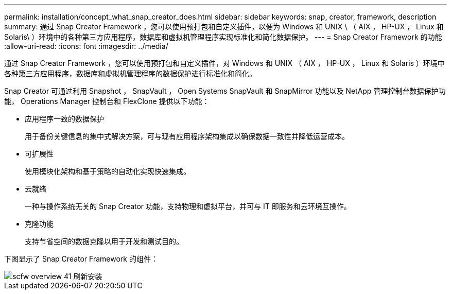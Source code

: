 ---
permalink: installation/concept_what_snap_creator_does.html 
sidebar: sidebar 
keywords: snap, creator, framework, description 
summary: 通过 Snap Creator Framework ，您可以使用预打包和自定义插件，以便为 Windows 和 UNIX \ （ AIX ， HP-UX ， Linux 和 Solaris\ ）环境中的各种第三方应用程序，数据库和虚拟机管理程序实现标准化和简化数据保护。 
---
= Snap Creator Framework 的功能
:allow-uri-read: 
:icons: font
:imagesdir: ../media/


[role="lead"]
通过 Snap Creator Framework ，您可以使用预打包和自定义插件，对 Windows 和 UNIX （ AIX ， HP-UX ， Linux 和 Solaris ）环境中各种第三方应用程序，数据库和虚拟机管理程序的数据保护进行标准化和简化。

Snap Creator 可通过利用 Snapshot ， SnapVault ， Open Systems SnapVault 和 SnapMirror 功能以及 NetApp 管理控制台数据保护功能， Operations Manager 控制台和 FlexClone 提供以下功能：

* 应用程序一致的数据保护
+
用于备份关键信息的集中式解决方案，可与现有应用程序架构集成以确保数据一致性并降低运营成本。

* 可扩展性
+
使用模块化架构和基于策略的自动化实现快速集成。

* 云就绪
+
一种与操作系统无关的 Snap Creator 功能，支持物理和虚拟平台，并可与 IT 即服务和云环境互操作。

* 克隆功能
+
支持节省空间的数据克隆以用于开发和测试目的。



下图显示了 Snap Creator Framework 的组件：

image::../media/scfw_overview_41_refresh_installation.gif[scfw overview 41 刷新安装]
